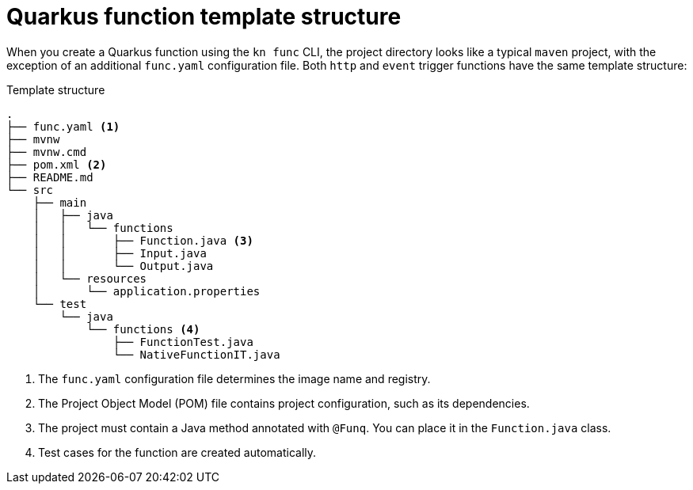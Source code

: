 // Module included in the following assemblies
//
// /functions/dev_guide/develop-quarkus.adoc

// [id="quarkus-template_{context}"]
= Quarkus function template structure

When you create a Quarkus function using the `kn func` CLI, the project directory looks like a typical `maven` project, with the exception of an additional `func.yaml` configuration file. Both `http` and `event` trigger functions have the same template structure:

.Template structure
[source,terminal]
----
.
├── func.yaml <1>
├── mvnw
├── mvnw.cmd
├── pom.xml <2>
├── README.md
└── src
    ├── main
    │   ├── java
    │   │   └── functions
    │   │       ├── Function.java <3>
    │   │       ├── Input.java
    │   │       └── Output.java
    │   └── resources
    │       └── application.properties
    └── test
        └── java
            └── functions <4>
                ├── FunctionTest.java
                └── NativeFunctionIT.java
----
<1> The `func.yaml` configuration file determines the image name and registry.
<2> The Project Object Model (POM) file contains project configuration, such as its dependencies.
<3> The project must contain a Java method annotated with `@Funq`. You can place it in the `Function.java` class.
<4> Test cases for the function are created automatically.

